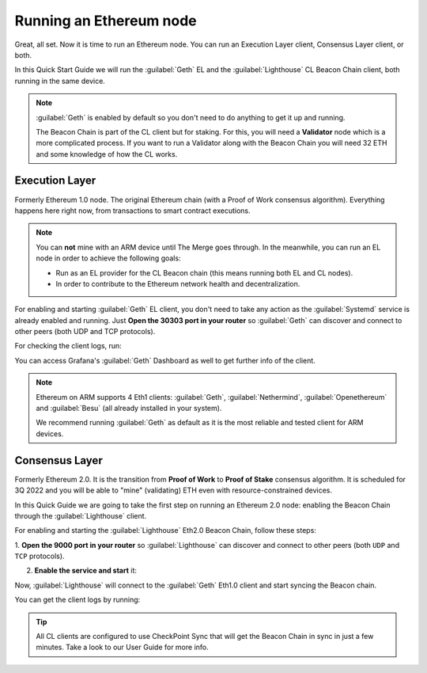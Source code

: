 .. Ethereum on ARM documentation documentation master file, created by
   sphinx-quickstart on Wed Jan 13 19:04:18 2021.

Running an Ethereum node
========================

Great, all set. Now it is time to run an Ethereum node. You 
can run an Execution Layer client, Consensus Layer client, or both.

In this Quick Start Guide we will run the :guilabel:`Geth` EL
and the :guilabel:`Lighthouse` CL Beacon Chain client, both running in the same device.

.. note::
  :guilabel:`Geth` is enabled by default so you don't need to do anything to 
  get it up and running.

  The Beacon Chain is part of the CL client but for staking.   For this, you will 
  need a **Validator** node which is a more complicated process. If you want to run a Validator 
  along with the Beacon Chain you will need 32 ETH and some knowledge of how the CL works.


Execution Layer
---------------

Formerly Ethereum 1.0 node. The original Ethereum chain (with a Proof of Work consensus algorithm). 
Everything happens here right now, from transactions to smart contract 
executions.

.. note::
  You can **not** mine with an ARM device until The Merge goes through.
  In the meanwhile, you can run an EL node in order to achieve the following goals:

  * Run as an EL provider for the CL Beacon chain (this means 
    running both EL and CL nodes).
  * In order to contribute to the Ethereum network health and decentralization.

For enabling and starting :guilabel:`Geth` EL client, you don't need to take any 
action as the :guilabel:`Systemd` service is already enabled and running. Just 
**Open the 30303 port in your router** so :guilabel:`Geth` can discover and connect 
to other peers (both UDP and TCP protocols).

For checking the client logs, run:

.. prompt:: bash $

  sudo journalctl -u geth -f

You can access Grafana's :guilabel:`Geth` Dashboard as well to get further info of the client.

.. note::
  Ethereum on ARM supports 4 Eth1 clients: :guilabel:`Geth`, :guilabel:`Nethermind`, 
  :guilabel:`Openethereum` and :guilabel:`Besu` (all already installed in your system).

  We recommend running :guilabel:`Geth` as default as it is the most reliable and tested
  client for ARM devices.
 

Consensus Layer
---------------

Formerly Ethereum 2.0. It is the transition from **Proof of Work** to **Proof of Stake** consensus algorithm. It is
scheduled for 3Q 2022 and you will be able to "mine" (validating) ETH even with resource-constrained devices.

In this Quick Guide we are going to take the first step on running an Ethereum 2.0 node: 
enabling the Beacon Chain through the :guilabel:`Lighthouse` client.

For enabling and starting the :guilabel:`Lighthouse` Eth2.0 Beacon Chain, follow these steps:

1. **Open the 9000  port in your router** so :guilabel:`Lighthouse` can discover and connect
to other peers (both ``UDP`` and ``TCP`` protocols).

2. **Enable the service and start** it:

.. prompt:: bash $

  sudo systemctl enable lighthouse-beacon
  sudo systemctl start lighthouse-beacon

Now, :guilabel:`Lighthouse` will connect to the :guilabel:`Geth` Eth1.0 client and start syncing the
Beacon chain.

You can get the client logs by running:

.. prompt:: bash $

  sudo journalctl -u lighthouse-beacon -f

.. tip::
  All CL clients are configured to use CheckPoint Sync that will get the 
  Beacon Chain in sync in just a few minutes. Take a look to our User Guide for 
  more info.

